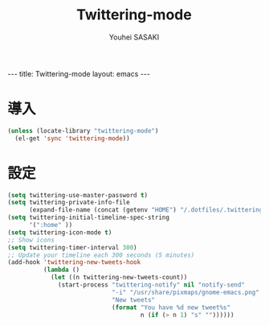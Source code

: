 # -*- mode: org; coding: utf-8-unix; indent-tabs-mode: nil -*-
#
# Copyright(C) Youhei SASAKI <uwabami@gfd-dennou.org> All rights reserved.
# $Lastupdate: 2012/09/13 12:43:42$
# License: Expat
#
# Permission is hereby granted, free of charge, to any person obtaining
# a copy of this software and associated documentation files (the
# "Software"), to deal in the Software without restriction, including
# without limitation the rights to use, copy, modify, merge, publish,
# distribute, sublicense, and/or sell copies of the Software, and to
# permit persons to whom the Software is furnished to do so, subject to
# the following conditions:
#
# The above copyright notice and this permission notice shall be
# included in all copies or substantial portions of the Software.
#
# THE SOFTWARE IS PROVIDED "AS IS", WITHOUT WARRANTY OF ANY KIND,
# EXPRESS OR IMPLIED, INCLUDING BUT NOT LIMITED TO THE WARRANTIES OF
# MERCHANTABILITY, FITNESS FOR A PARTICULAR PURPOSE AND
# NONINFRINGEMENT. IN NO EVENT SHALL THE AUTHORS OR COPYRIGHT HOLDERS BE
# LIABLE FOR ANY CLAIM, DAMAGES OR OTHER LIABILITY, WHETHER IN AN ACTION
# OF CONTRACT, TORT OR OTHERWISE, ARISING FROM, OUT OF OR IN CONNECTION
# WITH THE SOFTWARE OR THE USE OR OTHER DEALINGS IN THE SOFTWARE.
#
#+AUTHOR: Youhei SASAKI
#+EMAIL:  uwabami@gfd-dennou.org
#+TITLE: Twittering-mode
#+BEGIN_HTML
---
title: Twittering-mode
layout: emacs
---
#+END_HTML
* 導入
  #+BEGIN_SRC emacs-lisp
    (unless (locate-library "twittering-mode")
      (el-get 'sync 'twittering-mode))
  #+END_SRC
* 設定
  #+BEGIN_SRC emacs-lisp
    (setq twittering-use-master-password t)
    (setq twittering-private-info-file
          (expand-file-name (concat (getenv "HOME") "/.dotfiles/.twittering-mode.gpg")))
    (setq twittering-initial-timeline-spec-string
          '(":home" ))
    (setq twittering-icon-mode t)
    ;; Show icons
    (setq twittering-timer-interval 300)
    ;; Update your timeline each 300 seconds (5 minutes)
    (add-hook 'twittering-new-tweets-hook
              (lambda ()
                (let ((n twittering-new-tweets-count))
                  (start-process "twittering-notify" nil "notify-send"
                                 "-i" "/usr/share/pixmaps/gnome-emacs.png"
                                 "New tweets"
                                 (format "You have %d new tweet%s"
                                         n (if (> n 1) "s" ""))))))
  #+END_SRC
